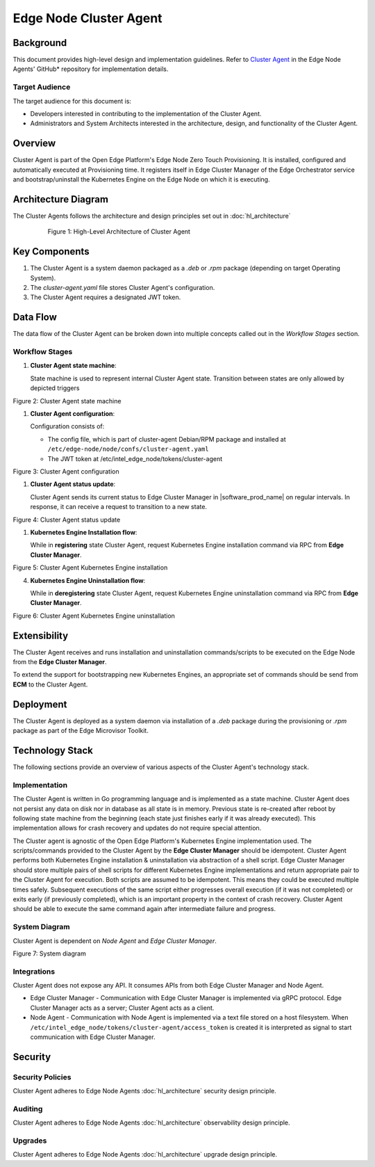 Edge Node Cluster Agent
=======================

Background
----------

This document provides high-level design and implementation guidelines. Refer
to `Cluster Agent <https://github.com/open-edge-platform/edge-node-agents/tree/main/cluster-agent>`_ in the Edge Node Agents' GitHub\* repository for implementation
details.

Target Audience
~~~~~~~~~~~~~~~

The target audience for this document is:

- Developers interested in contributing to the implementation of the Cluster
  Agent.

- Administrators and System Architects interested in the architecture, design,
  and functionality of the Cluster Agent.

Overview
--------

Cluster Agent is part of the Open Edge Platform's Edge Node Zero Touch
Provisioning. It is installed, configured and automatically executed at
Provisioning time. It registers itself in Edge Cluster Manager of the Edge
Orchestrator service and bootstrap/uninstall the Kubernetes Engine on the Edge
Node on which it is executing.

Architecture Diagram
--------------------

The Cluster Agents follows the architecture and design principles set out in
:doc:`hl_architecture`

   .. figure:: ./images/ca-architecture.drawio.svg
      :alt: High-Level Architecture of the Cluster Agent

      Figure 1: High-Level Architecture of Cluster Agent

Key Components
--------------

1. The Cluster Agent is a system daemon packaged as a `.deb` or `.rpm` package
   (depending on target Operating System).

2. The `cluster-agent.yaml` file stores Cluster Agent's configuration.

3. The Cluster Agent requires a designated JWT token.

Data Flow
---------

The data flow of the Cluster Agent can be broken down into multiple concepts
called out in the `Workflow Stages` section.

Workflow Stages
~~~~~~~~~~~~~~~

1. **Cluster Agent state machine**:

   State machine is used to represent internal Cluster Agent state. Transition
   between states are only allowed by depicted triggers

   .. mermaid::

      %%{wrap}%%
      stateDiagram-v2
         [*] --> inactive
         inactive --> registering: UpdateClusterStatusResponse(register)
         inactive --> deregistering: UpdateClusterStatusResponse(deregister)
         registering --> install_in_progress: RegisterClusterResponse(success)
         install_in_progress --> active: installation command successful
         install_in_progress --> inactive: installation command failed
         active --> deregistering: UpdateClusterStatusResponse(deregister)
         deregistering --> uninstall_in_progress: uninstall command cached || RegisterClusterResponse(success)
         uninstall_in_progress --> inactive: uninstallation command successful || failed

Figure 2: Cluster Agent state machine

1. **Cluster Agent configuration**:

   Configuration consists of:

   - The config file, which is part of cluster-agent Debian/RPM package and
     installed at ``/etc/edge-node/node/confs/cluster-agent.yaml``

   - The JWT token at /etc/intel_edge_node/tokens/cluster-agent

   .. mermaid::

      %%{wrap}%%
      sequenceDiagram
         participant mi as Secrets Service
         participant na as Node Agent
         participant host as Edge Node filesystem
         participant ca as Cluster Agent
      autonumber
         par Certificates management
         na ->>+ mi: request fresh token
         mi ->> na: {access_token}
         na ->> host: persist access_token
         loop infinite
            na ->> na: sleep(refresh_period)
            na ->>+ mi: refresh token
            mi ->>- na: {access_token}
            na ->> host: update access_token
         end
         and Cluster Agent start up

         ca ->>+ host: open(cluster-agent.yaml)
         host ->>- ca: cluster-agent.yaml

         loop until token available
         ca ->>+ host: /etc/intel_edge_node/tokens/cluster-agent/access_token exists?
         host ->>- ca: yes/no
         end

         ca ->>+ host: open(cluster-agent.pem)
         host ->>- ca: cluster-agent.pem

         ca ->>+ host: open(cluster-agent-key.pem)
         host ->>- ca: cluster-agent-key.pem

         ca ->> ca: stateMachine(inactive)
         end

Figure 3: Cluster Agent configuration

1. **Cluster Agent status update**:

   Cluster Agent sends its current status to Edge Cluster Manager in |software_prod_name| on regular intervals. In response, it can receive a request
   to transition to a new state.

   .. mermaid::

      %%{wrap}%%
      sequenceDiagram
         participant ca as Cluster Agent
         participant mc as Edge Cluster Manager
      autonumber
      loop infinite
         ca ->>+ mc: UpdateClusterStatusRequest(state)
         mc ->>- ca: UpdateClusterStatusResponse(new_state)
         alt new_state != none
         ca ->> ca: stateMachine(new_state)
         end
         ca ->> ca: sleep(update_interval)
      end

Figure 4: Cluster Agent status update

1. **Kubernetes Engine Installation flow**:

   While in **registering** state Cluster Agent, request Kubernetes Engine
   installation command via RPC from **Edge Cluster Manager**.

   .. mermaid::

      %%{wrap}%%
      sequenceDiagram
         participant ca as Cluster Agent
         participant mc as Edge Cluster Manager
      autonumber

      ca ->>+ mc: UpdateClusterStatus(state)
      mc ->>- ca: ChangeStatus(registering)
      ca ->> ca: stateMachine(registering)

      ca ->>+ mc: RegisterClusterRequest(host_uuid)
      mc ->>- ca: RegisterClusterResponse
      ca ->> ca: stateMachine(install_in_progress)
      ca ->> ca: cache(uninstall_script)
      ca ->> ca: execute(install_script)

      alt execution successful
      ca ->> ca: stateMachine(active)
      else execution failed
      ca ->> ca: stateMachine(inactive)
      end

Figure 5: Cluster Agent Kubernetes Engine installation

4. **Kubernetes Engine Uninstallation flow**:

   While in **deregistering** state Cluster Agent, request Kubernetes Engine
   uninstallation command via RPC from **Edge Cluster Manager**.

   .. mermaid::

      %%{wrap}%%
      sequenceDiagram
         participant ca as Cluster Agent
         participant mc as Edge Cluster Manager
      autonumber

      ca ->>+ mc: UpdateClusterStatus(state)
      mc ->>- ca: ChangeStatus(deregistering)
      ca ->> ca: stateMachine(deregistering)

      alt uninstall command not cached
      ca ->>+ mc: RegisterClusterRequest(host_uuid)
      end

      ca ->> ca: stateMachine(uninstall_in_progress)
      ca ->> ca: execute(uninstall_script)

      Note over ca: both for successful and failed execution
      ca ->> ca: stateMachine(inactive)

Figure 6: Cluster Agent Kubernetes Engine uninstallation

Extensibility
-------------

The Cluster Agent receives and runs installation and uninstallation
commands/scripts to be executed on the Edge Node from the **Edge Cluster
Manager**.

To extend the support for bootstrapping new Kubernetes Engines, an appropriate
set of commands should be send from **ECM** to the Cluster Agent.

Deployment
----------

The Cluster Agent is deployed as a system daemon via installation of a *.deb*
package during the provisioning or *.rpm* package as part of the Edge Microvisor Toolkit.

Technology Stack
----------------

The following sections provide an overview of various aspects of the Cluster
Agent's technology stack.

Implementation
~~~~~~~~~~~~~~

The Cluster Agent is written in Go programming language and is implemented as a
state machine. Cluster Agent does not persist any data on disk nor in database
as all state is in memory. Previous state is re-created after reboot by
following state machine from the beginning (each state just finishes early if
it was already executed). This implementation allows for crash recovery and
updates do not require special attention.

The Cluster agent is agnostic of the Open Edge Platform's Kubernetes
Engine implementation used. The scripts/commands provided to the Cluster Agent
by the **Edge Cluster Manager** should be idempotent. Cluster Agent performs
both Kubernetes Engine installation & uninstallation via abstraction of a shell
script. Edge Cluster Manager should store multiple pairs of shell scripts for
different Kubernetes Engine implementations and return appropriate pair to the
Cluster Agent for execution. Both scripts are assumed to be idempotent. This
means they could be executed multiple times safely. Subsequent executions of
the same script either progresses overall execution (if it was not completed)
or exits early (if previously completed), which is an important property in the
context of crash recovery. Cluster Agent should be able to execute the same
command again after intermediate failure and progress.

System Diagram
~~~~~~~~~~~~~~

Cluster Agent is dependent on *Node Agent* and *Edge Cluster Manager*.

.. mermaid::

   graph TD
      na[Edge Node: Node Agent] -->|/etc/intel_edge_node/tokens/cluster-agent/access_token| ca[Edge Node: Cluster Agent]
      ca -->|Register| co[Edge Orchestrator: Edge Cluster Manager]
      co -->|KE Registration Command| ca

Figure 7: System diagram

Integrations
~~~~~~~~~~~~

Cluster Agent does not expose any API. It consumes APIs from both Edge Cluster
Manager and Node Agent.

- Edge Cluster Manager - Communication with Edge Cluster Manager is implemented
  via gRPC protocol. Edge Cluster Manager acts as a server; Cluster Agent acts
  as a client.

- Node Agent - Communication with Node Agent is implemented via a text file
  stored on a host filesystem. When
  ``/etc/intel_edge_node/tokens/cluster-agent/access_token`` is created it is
  interpreted as signal to start communication with Edge Cluster Manager.

Security
--------

Security Policies
~~~~~~~~~~~~~~~~~

Cluster Agent adheres to Edge Node Agents :doc:`hl_architecture` security design
principle.

Auditing
~~~~~~~~

Cluster Agent adheres to Edge Node Agents :doc:`hl_architecture` observability
design principle.

Upgrades
~~~~~~~~

Cluster Agent adheres to Edge Node Agents :doc:`hl_architecture` upgrade design
principle.
